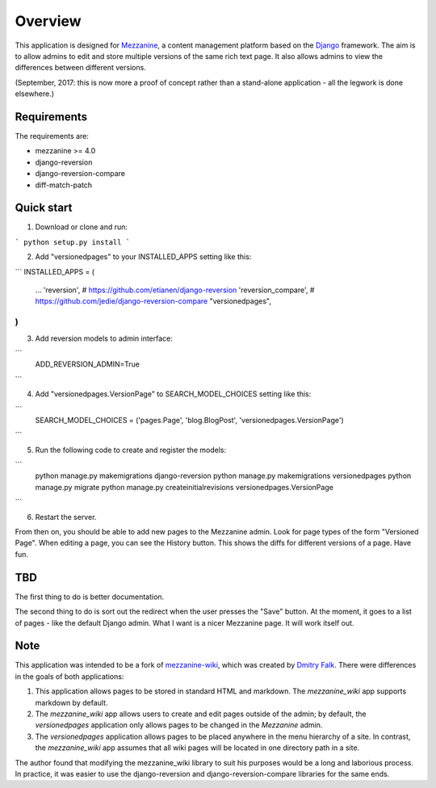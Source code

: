 ========
Overview
========

This application is designed for `Mezzanine
<http://mezzanine.jupo.org/>`_, a content management platform based on the
`Django <https://www.djangoproject.com/>`_ framework. The aim is to allow
admins to edit and store multiple versions of the same rich text page. It
also allows admins to view the differences between different versions.

(September, 2017: this is now more a proof of concept rather than a stand-alone
application - all the legwork is done elsewhere.)

Requirements
============

The requirements are:

* mezzanine >= 4.0
* django-reversion
* django-reversion-compare
* diff-match-patch


Quick start
===========

1. Download or clone and run:

```
python setup.py install
```

2. Add "versionedpages" to your INSTALLED_APPS setting like this:

```
INSTALLED_APPS = (
    ...
    'reversion', # https://github.com/etianen/django-reversion
    'reversion_compare', # https://github.com/jedie/django-reversion-compare
    "versionedpages",
)
```

3. Add reversion models to admin interface:

```
    ADD_REVERSION_ADMIN=True
```

4. Add "versionedpages.VersionPage" to SEARCH_MODEL_CHOICES setting like this:

```
    SEARCH_MODEL_CHOICES = ('pages.Page', 'blog.BlogPost', 'versionedpages.VersionPage')
```

5. Run the following code to create and register the models:

```
    python manage.py makemigrations django-reversion
    python manage.py makemigrations versionedpages
    python manage.py migrate
    python manage.py createinitialrevisions versionedpages.VersionPage
```

6. Restart the server.

From then on, you should be able to add new pages to the Mezzanine admin. Look
for page types of the form "Versioned Page". When editing a page, you can see
the History button. This shows the diffs for different versions of a page.
Have fun.

TBD
===

The first thing to do is better documentation.

The second thing to do is sort out the redirect when the user presses the "Save"
button. At the moment, it goes to a list of pages - like the default Django
admin. What I want is a nicer Mezzanine page. It will work itself out.


Note
====

This application was intended to be a fork of `mezzanine-wiki
<https://github.com/dfalk/mezzanine-wiki>`_, which was created by `Dmitry Falk
<mailto:dfalk5@gmail.com>`_. There were differences in the goals of
both applications:

1. This application allows pages to be stored in standard HTML and markdown.
   The *mezzanine_wiki* app supports markdown by default.
2. The *mezzanine_wiki* app allows users to create and edit pages outside of
   the admin; by default, the *versionedpages* application only allows pages to
   be changed in the *Mezzanine* admin.
3. The *versionedpages* application allows pages to be placed anywhere in the
   menu hierarchy of a site. In contrast, the *mezzanine_wiki* app assumes that
   all wiki pages will be located in one directory path in a site.

The author found that modifying the mezzanine_wiki library to suit his purposes
would be a long and laborious process. In practice, it was easier to use the
django-reversion and django-reversion-compare libraries for the same ends.
